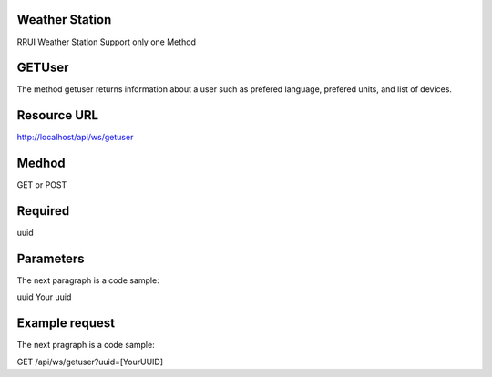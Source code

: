 Weather Station
===============

RRUI Weather Station Support only one Method


GETUser
=======

The method getuser returns information about a user such as prefered language, prefered units, and list of devices.


Resource URL
============

http://localhost/api/ws/getuser


Medhod
======

GET or POST

Required
========

uuid


Parameters
==========

The next paragraph is a code sample::

uuid	Your uuid


Example request
===============

The next pragraph is a code sample::

GET /api/ws/getuser?uuid=[YourUUID]







